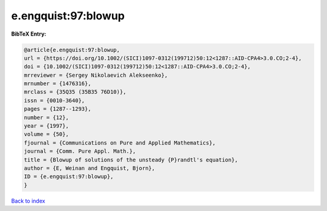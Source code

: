 e.engquist:97:blowup
====================

.. :cite:t:`e.engquist:97:blowup`

.. bibliography:: ../../All.bib

**BibTeX Entry:**

.. code-block:: bibtex

   @article{e.engquist:97:blowup,
   url = {https://doi.org/10.1002/(SICI)1097-0312(199712)50:12<1287::AID-CPA4>3.0.CO;2-4},
   doi = {10.1002/(SICI)1097-0312(199712)50:12<1287::AID-CPA4>3.0.CO;2-4},
   mrreviewer = {Sergey Nikolaevich Alekseenko},
   mrnumber = {1476316},
   mrclass = {35Q35 (35B35 76D10)},
   issn = {0010-3640},
   pages = {1287--1293},
   number = {12},
   year = {1997},
   volume = {50},
   fjournal = {Communications on Pure and Applied Mathematics},
   journal = {Comm. Pure Appl. Math.},
   title = {Blowup of solutions of the unsteady {P}randtl's equation},
   author = {E, Weinan and Engquist, Bjorn},
   ID = {e.engquist:97:blowup},
   }

`Back to index <../index>`_
